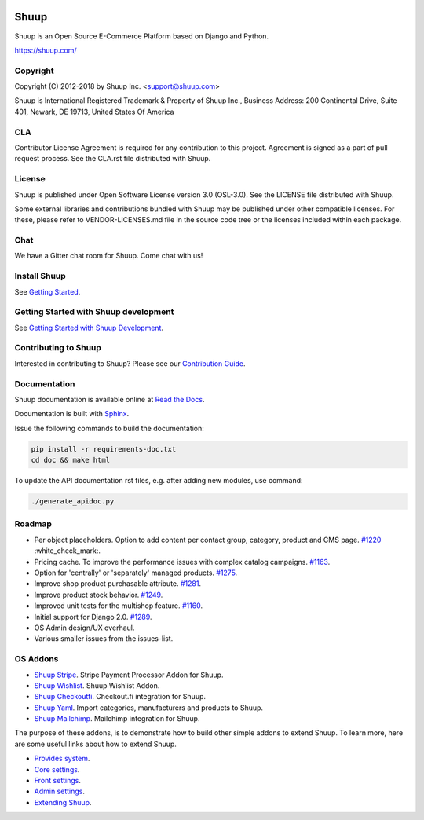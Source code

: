 .. image:: https://travis-ci.org/shuup/shuup.svg?branch=master
    :target: https://travis-ci.org/shuup/shuup
.. image:: https://coveralls.io/repos/github/shuup/shuup/badge.svg?branch=master
   :target: https://coveralls.io/github/shuup/shuup?branch=master
.. image:: https://img.shields.io/pypi/v/shuup.svg
   :alt: PyPI
   :target: https://github.com/shuup/shuup

Shuup
=====

Shuup is an Open Source E-Commerce Platform based on Django and Python.

https://shuup.com/

Copyright
---------

Copyright (C) 2012-2018 by Shuup Inc. <support@shuup.com>

Shuup is International Registered Trademark & Property of Shuup Inc.,
Business Address: 200 Continental Drive, Suite 401,
Newark, DE 19713,
United States Of America

CLA
---

Contributor License Agreement is required for any contribution to this
project.  Agreement is signed as a part of pull request process.  See
the CLA.rst file distributed with Shuup.

License
-------

Shuup is published under Open Software License version 3.0 (OSL-3.0).
See the LICENSE file distributed with Shuup.

Some external libraries and contributions bundled with Shuup may be
published under other compatible licenses. For these, please
refer to VENDOR-LICENSES.md file in the source code tree or the licenses
included within each package.

Chat
----

We have a Gitter chat room for Shuup.  Come chat with us!  |Join chat|

.. |Join chat| image:: https://badges.gitter.im/Join%20Chat.svg
   :target: https://gitter.im/shuup/shuup

Install Shuup
-------------

See `Getting Started
<http://shuup.readthedocs.io/en/latest/howto/getting_started.html>`__.

Getting Started with Shuup development
--------------------------------------

See `Getting Started with Shuup Development
<http://shuup.readthedocs.io/en/latest/howto/getting_started_dev.html>`__.

Contributing to Shuup
---------------------

Interested in contributing to Shuup? Please see our `Contribution Guide
<https://www.shuup.com/contributions/>`__.

Documentation
-------------

Shuup documentation is available online at `Read the Docs
<http://shuup.readthedocs.org/>`__.

Documentation is built with `Sphinx <http://sphinx-doc.org/>`__.

Issue the following commands to build the documentation:

.. code:: sh

    pip install -r requirements-doc.txt
    cd doc && make html

To update the API documentation rst files, e.g. after adding new
modules, use command:

.. code:: sh

    ./generate_apidoc.py

Roadmap
-------

* Per object placeholders. Option to add content per contact group, category, product and CMS page. `#1220 <https://github.com/shuup/shuup/issues/1220>`__ :white_check_mark:.
* Pricing cache. To improve the performance issues with complex catalog campaigns. `#1163 <https://github.com/shuup/shuup/issues/1163>`__.
* Option for 'centrally' or 'separately' managed products. `#1275 <https://github.com/shuup/shuup/issues/1275>`__.
* Improve shop product purchasable attribute. `#1281 <https://github.com/shuup/shuup/issues/1281>`__.
* Improve product stock behavior. `#1249 <https://github.com/shuup/shuup/issues/1249>`__.
* Improved unit tests for the multishop feature. `#1160 <https://github.com/shuup/shuup/issues/1160>`__.
* Initial support for Django 2.0. `#1289 <https://github.com/shuup/shuup/issues/1289>`__.
* OS Admin design/UX overhaul.
* Various smaller issues from the issues-list.

OS Addons
---------

* `Shuup Stripe <https://github.com/shuup/shuup-stripe>`__. Stripe Payment Processor Addon for Shuup.
* `Shuup Wishlist <https://github.com/shuup/shuup-wishlist>`__. Shuup Wishlist Addon.
* `Shuup Checkoutfi <https://github.com/shuup/shuup-checkoutfi>`__. Checkout.fi integration for Shuup.
* `Shuup Yaml <https://github.com/shuup/shuup-yaml>`__. Import categories, manufacturers and products to Shuup.
* `Shuup Mailchimp <https://github.com/shuup/shuup-mailchimp>`__. Mailchimp integration for Shuup.

The purpose of these addons, is to demonstrate how to build
other simple addons to extend Shuup. To learn more, here are
some useful links about how to extend Shuup.

* `Provides system <https://shuup.readthedocs.io/en/latest/ref/provides.html>`__.
* `Core settings <https://shuup.readthedocs.io/en/latest/api/shuup.core.html#module-shuup.core.settings>`__.
* `Front settings <https://shuup.readthedocs.io/en/latest/api/shuup.front.html#module-shuup.front.settings>`__.
* `Admin settings <https://shuup.readthedocs.io/en/latest/api/shuup.admin.html#module-shuup.admin.settings>`__.
* `Extending Shuup <https://shuup.readthedocs.io/en/latest/#extending-shuup>`__.
